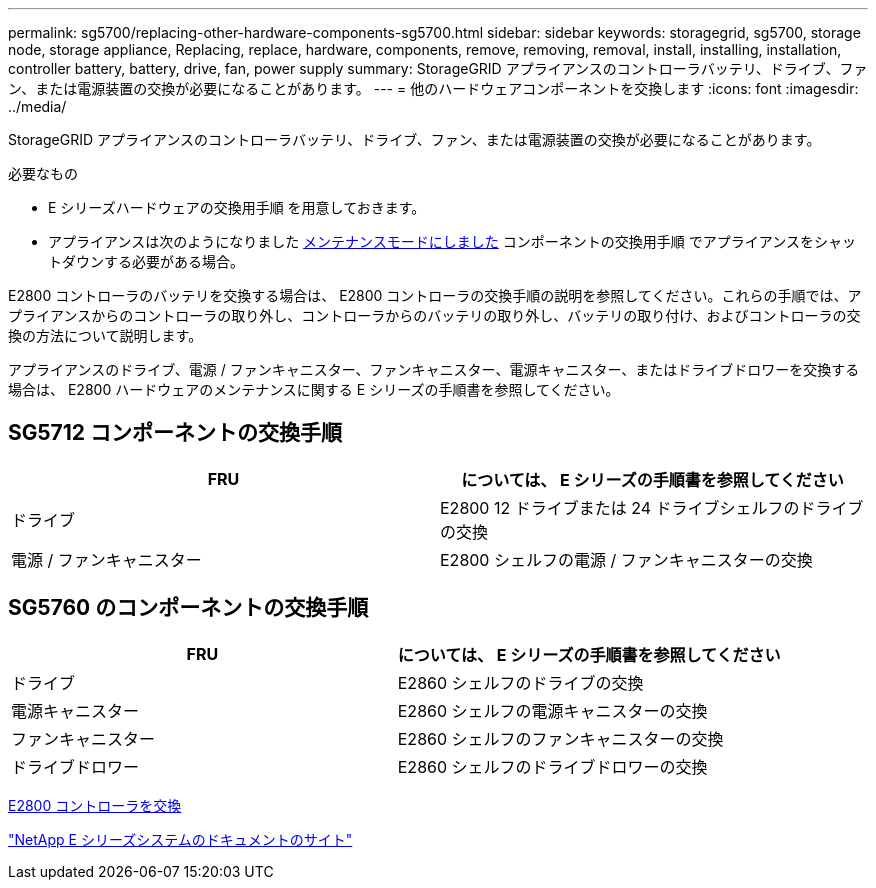 ---
permalink: sg5700/replacing-other-hardware-components-sg5700.html 
sidebar: sidebar 
keywords: storagegrid, sg5700, storage node, storage appliance, Replacing, replace, hardware, components, remove, removing, removal, install, installing, installation, controller battery, battery, drive, fan, power supply 
summary: StorageGRID アプライアンスのコントローラバッテリ、ドライブ、ファン、または電源装置の交換が必要になることがあります。 
---
= 他のハードウェアコンポーネントを交換します
:icons: font
:imagesdir: ../media/


[role="lead"]
StorageGRID アプライアンスのコントローラバッテリ、ドライブ、ファン、または電源装置の交換が必要になることがあります。

.必要なもの
* E シリーズハードウェアの交換用手順 を用意しておきます。
* アプライアンスは次のようになりました xref:placing-appliance-into-maintenance-mode.adoc[メンテナンスモードにしました] コンポーネントの交換用手順 でアプライアンスをシャットダウンする必要がある場合。


E2800 コントローラのバッテリを交換する場合は、 E2800 コントローラの交換手順の説明を参照してください。これらの手順では、アプライアンスからのコントローラの取り外し、コントローラからのバッテリの取り外し、バッテリの取り付け、およびコントローラの交換の方法について説明します。

アプライアンスのドライブ、電源 / ファンキャニスター、ファンキャニスター、電源キャニスター、またはドライブドロワーを交換する場合は、 E2800 ハードウェアのメンテナンスに関する E シリーズの手順書を参照してください。



== SG5712 コンポーネントの交換手順

|===
| FRU | については、 E シリーズの手順書を参照してください 


 a| 
ドライブ
 a| 
E2800 12 ドライブまたは 24 ドライブシェルフのドライブの交換



 a| 
電源 / ファンキャニスター
 a| 
E2800 シェルフの電源 / ファンキャニスターの交換

|===


== SG5760 のコンポーネントの交換手順

|===
| FRU | については、 E シリーズの手順書を参照してください 


 a| 
ドライブ
 a| 
E2860 シェルフのドライブの交換



 a| 
電源キャニスター
 a| 
E2860 シェルフの電源キャニスターの交換



 a| 
ファンキャニスター
 a| 
E2860 シェルフのファンキャニスターの交換



 a| 
ドライブドロワー
 a| 
E2860 シェルフのドライブドロワーの交換

|===
xref:replacing-e2800-controller.adoc[E2800 コントローラを交換]

http://mysupport.netapp.com/info/web/ECMP1658252.html["NetApp E シリーズシステムのドキュメントのサイト"^]
